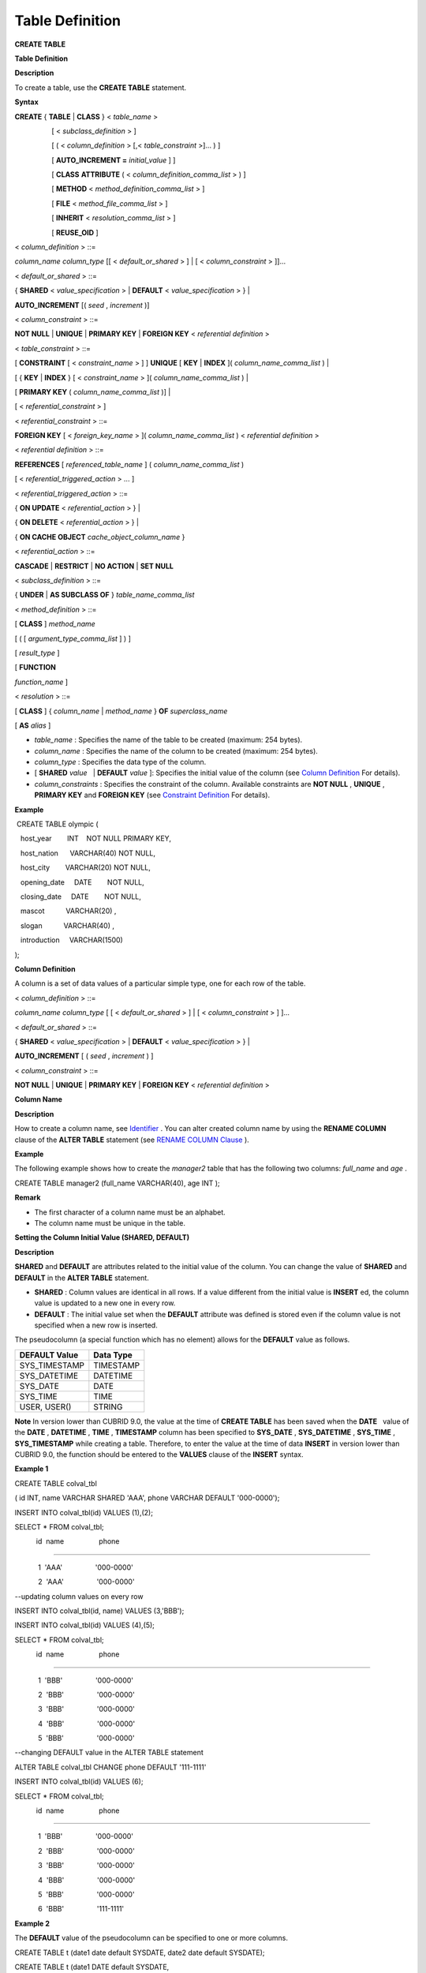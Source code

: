 ****************
Table Definition
****************

**CREATE TABLE**

**Table Definition**

**Description**

To create a table, use the
**CREATE TABLE**
statement.

**Syntax**

**CREATE**
{
**TABLE**
|
**CLASS**
} <
*table_name*
>

                   [ <
*subclass_definition*
> ]

                   [ ( <
*column_definition*
> [,<
*table_constraint*
>]... ) ]

                   [
**AUTO_INCREMENT =**
*initial_value*
] ]

                   [
**CLASS**
**ATTRIBUTE**
( <
*column_definition_comma_list*
> ) ]

                   [
**METHOD**
<
*method_definition_comma_list*
> ]

                   [
**FILE**
<
*method_file_comma_list*
> ]

                   [
**INHERIT**
<
*resolution_comma_list*
> ]

                   [
**REUSE_OID**
]

<
*column_definition*
> ::=

*column_name*
*column_type*
[[ <
*default_or_shared*
> ] | [ <
*column_constraint*
> ]]...

 

<
*default_or_shared*
> ::=

{
**SHARED**
<
*value_specification*
> |
**DEFAULT**
<
*value_specification*
> } |

**AUTO_INCREMENT**
[(
*seed*
,
*increment*
)]

 

<
*column_constraint*
> ::=

**NOT NULL**
|
**UNIQUE**
|
**PRIMARY KEY**
|
**FOREIGN KEY**
<
*referential definition*
>

 

<
*table_constraint*
> ::=

[
**CONSTRAINT**
[ <
*constraint_name*
> ] ]
**UNIQUE**
[
**KEY**
|
**INDEX**
](
*column_name_comma_list*
) |

[ {
**KEY**
|
**INDEX**
} [ <
*constraint_name*
> ](
*column_name_comma_list*
) |

[
**PRIMARY KEY**
(
*column_name_comma_list*
)] |

[ <
*referential_constraint*
> ]

 

<
*referential_constraint*
> ::=

**FOREIGN KEY**
[ <
*foreign_key_name*
> ](
*column_name_comma_list*
) <
*referential definition*
>

 

<
*referential definition*
> ::=

**REFERENCES**
[
*referenced_table_name*
] (
*column_name_comma_list*
)

[ <
*referential_triggered_action*
> ... ]

 

<
*referential_triggered_action*
> ::=

{
**ON UPDATE**
<
*referential_action*
> } |

{
**ON DELETE**
<
*referential_action*
> } |

{
**ON CACHE OBJECT**
*cache_object_column_name*
}

 

<
*referential_action*
> ::=

**CASCADE**
|
**RESTRICT**
|
**NO ACTION**
|
**SET NULL**

 

<
*subclass_definition*
> ::=

{
**UNDER**
|
**AS SUBCLASS OF**
}
*table_name_comma_list*

 

<
*method_definition*
> ::=

[
**CLASS**
]
*method_name*

[ ( [
*argument_type_comma_list*
] ) ]

[
*result_type*
]

[
**FUNCTION**
 
*function_name*
]

 

<
*resolution*
> ::=

[
**CLASS**
] {
*column_name*
|
*method_name*
}
**OF**
*superclass_name*

[
**AS**
*alias*
]

*   *table_name*
    : Specifies the name of the table to be created (maximum: 254 bytes).



*   *column_name*
    : Specifies the name of the column to be created (maximum: 254 bytes).



*   *column_type*
    : Specifies the data type of the column.



*   [
    **SHARED**
    *value*
      |
    **DEFAULT**
    *value*
    ]: Specifies the initial value of the column (see
    `Column Definition <#syntax_syntax_table_create_col_h_3802>`_
    For details).



*   *column_constraints*
    : Specifies the constraint of the column. Available constraints are
    **NOT NULL**
    ,
    **UNIQUE**
    ,
    **PRIMARY KEY**
    and
    **FOREIGN KEY**
    (see
    `Constraint Definition <#syntax_syntax_table_create_cond__9394>`_
    For details).



**Example**

 CREATE TABLE olympic (

   host_year        INT    NOT NULL PRIMARY KEY,

   host_nation      VARCHAR(40) NOT NULL,

   host_city        VARCHAR(20) NOT NULL,

   opening_date     DATE        NOT NULL,

   closing_date     DATE        NOT NULL,

   mascot           VARCHAR(20) ,

   slogan           VARCHAR(40) ,

   introduction     VARCHAR(1500)

);

**Column Definition**

A column is a set of data values of a particular simple type, one for each row of the table.

<
*column_definition*
> ::=

*column_name*
*column_type*
[ [ <
*default_or_shared*
> ] | [ <
*column_constraint*
> ] ]...

 

<
*default_or_shared*
> ::=

{
**SHARED**
<
*value_specification*
> |
**DEFAULT**
<
*value_specification*
> } |

**AUTO_INCREMENT**
[ (
*seed*
,
*increment*
) ]

 

<
*column_constraint*
> ::=

**NOT NULL**
|
**UNIQUE**
|
**PRIMARY KEY**
|
**FOREIGN KEY**
<
*referential definition*
>

**Column Name**

**Description**

How to create a column name, see
`Identifier <#syntax_csql_syntaxtype_identifie_2262>`_
. You can alter created column name by using the
**RENAME COLUMN**
clause of the
**ALTER TABLE**
statement (see
`RENAME COLUMN Clause <#syntax_syntax_def_alttable_renam_2189>`_
).

**Example**

The following example shows how to create the
*manager2*
table that has the following two columns:
*full_name*
and
*age*
.

CREATE TABLE manager2 (full_name VARCHAR(40), age INT );

**Remark**

*   The first character of a column name must be an alphabet.



*   The column name must be unique in the table.



**Setting the Column Initial Value (SHARED, DEFAULT)**

**Description**

**SHARED**
and
**DEFAULT**
are attributes related to the initial value of the column. You can change the value of
**SHARED**
and
**DEFAULT**
in the
**ALTER TABLE**
statement.

*   **SHARED**
    : Column values are identical in all rows. If a value different from the initial value is
    **INSERT**
    ed, the column value is updated to a new one in every row.



*   **DEFAULT**
    : The initial value set when the
    **DEFAULT**
    attribute was defined is stored even if the column value is not specified when a new row is inserted.




The pseudocolumn (a special function which has no element) allows for the
**DEFAULT**
value as follows.

+-------------------+---------------+
| **DEFAULT Value** | **Data Type** |
|                   |               |
+-------------------+---------------+
| SYS_TIMESTAMP     | TIMESTAMP     |
|                   |               |
+-------------------+---------------+
| SYS_DATETIME      | DATETIME      |
|                   |               |
+-------------------+---------------+
| SYS_DATE          | DATE          |
|                   |               |
+-------------------+---------------+
| SYS_TIME          | TIME          |
|                   |               |
+-------------------+---------------+
| USER, USER()      | STRING        |
|                   |               |
+-------------------+---------------+

**Note**
In version lower than CUBRID 9.0, the value at the time of
**CREATE TABLE**
has been saved when the
**DATE**
  value of the
**DATE**
,
**DATETIME**
,
**TIME**
,
**TIMESTAMP**
column has been specified to
**SYS_DATE**
,
**SYS_DATETIME**
,
**SYS_TIME**
,
**SYS_TIMESTAMP**
while creating a table. Therefore, to enter the value at the time of data
**INSERT**
in version lower than CUBRID 9.0, the function should be entered to the
**VALUES**
clause of the
**INSERT**
syntax.

**Example 1**

CREATE TABLE colval_tbl

( id INT, name VARCHAR SHARED 'AAA', phone VARCHAR DEFAULT '000-0000');

INSERT INTO colval_tbl(id) VALUES (1),(2);

SELECT * FROM colval_tbl;

 

           id  name                  phone

=========================================================

            1  'AAA'                 '000-0000'

            2  'AAA'                 '000-0000'

 

--updating column values on every row

INSERT INTO colval_tbl(id, name) VALUES (3,'BBB');

INSERT INTO colval_tbl(id) VALUES (4),(5);

SELECT * FROM colval_tbl;

 

           id  name                  phone

=========================================================

            1  'BBB'                 '000-0000'

            2  'BBB'                 '000-0000'

            3  'BBB'                 '000-0000'

            4  'BBB'                 '000-0000'

            5  'BBB'                 '000-0000'

 

--changing DEFAULT value in the ALTER TABLE statement

ALTER TABLE colval_tbl CHANGE phone DEFAULT '111-1111'

INSERT INTO colval_tbl(id) VALUES (6);

SELECT * FROM colval_tbl;

 

           id  name                  phone

=========================================================

            1  'BBB'                 '000-0000'

            2  'BBB'                 '000-0000'

            3  'BBB'                 '000-0000'

            4  'BBB'                 '000-0000'

            5  'BBB'                 '000-0000'

            6  'BBB'                 '111-1111'

**Example 2**

The
**DEFAULT**
value of the pseudocolumn can be specified to one or more columns.

CREATE TABLE t (date1 date default SYSDATE, date2 date default SYSDATE);

CREATE TABLE t (date1 DATE default SYSDATE,

                ts1   TIMESTAMP default CURRENT_TIMESTAMP);

**AUTO INCREMENT**

**Description**

You can define the
**AUTO_INCREMENT**
attribute for the column to automatically give serial numbers to column values. This can be defined only for
**SMALLINT**
,
**INTEGER**
,
**BIGINT**
(
*p*
,0), and 
**NUMERIC**
(
*p*
,0) types.

**DEFAULT**
,
**SHARED**
, and
**AUTO_INCREMENT**
cannot be defined for the same column. Make sure the value entered directly by the user and the value entered by the auto increment attribute do not conflict with each other.

You can change the initial value of
**AUTO_INCREMENT**
by using the
**ALTER TABLE**
statement. For details, see
`AUTO_INCREMENT Clause <#syntax_syntax_def_alttable_autoi_781>`_
of
**ALTER TABLE**
.

**Syntax**

**CREATE TABLE**
*table_name*
(id int
**AUTO_INCREMENT**
[(
*seed*
,
*increment*
)]) |

**CREATE TABLE**
*table_name*
(id int
**AUTO_INCREMENT**
)
**AUTO_INCREMENT**
 =
*seed*
;

*   *seed*
    : The initial value from which the number starts. All integers (positive, negative, and zero) are allowed. The default value is
    **1**
    .



*   *increment*
    : The increment value of each row. Only positive integers are allowed. The default value is
    **1**
    .



When you use the
**CREATE TABLE**
*table_name*
(id int
**AUTO_INCREMENT**
)
**AUTO_INCREMENT**
=
*seed*
; statement, the constraints are as follows:

*   You should define only one column with the
    **AUTO_INCREMENT**
    attribute.



*   Don't use (
    *seed*
    ,
    *increment*
    ) and
    AUTO_INCREMENT
    =
    *seed*
    together.



**Example**

CREATE TABLE auto_tbl(id INT AUTO_INCREMENT, name VARCHAR);

INSERT INTO auto_tbl VALUES(NULL, 'AAA'),(NULL, 'BBB'),(NULL, 'CCC');

INSERT INTO auto_tbl(name) VALUES ('DDD'),('EEE');

SELECT * FROM auto_tbl;

 

           id  name

===================================

            1  'AAA'

            2  'BBB'

            3  'CCC'

            4  'DDD'

            5  'EEE'

 

CREATE TABLE tbl (id int AUTO_INCREMENT, val string) AUTO_INCREMENT = 3;

INSERT INTO tbl VALUES (NULL,'cubrid');

 

SELECT * FROM tbl;

           id  val

===================================

            3  'cubrid'

 

CREATE TABLE t (id int AUTO_INCREMENT, id2 int AUTO_INCREMENT) AUTO_INCREMENT = 5;

ERROR: To avoid ambiguity, the AUTO_INCREMENT table option requires the table to  have exactly one AUTO_INCREMENT column and no seed/increment specification.

 

CREATE TABLE t (i int AUTO_INCREMENT(100, 2)) AUTO_INCREMENT = 3;

ERROR: To avoid ambiguity, the AUTO_INCREMENT table option requires the table to  have exactly one AUTO_INCREMENT column and no seed/increment specification.

**Remark**

*   Even if a column has auto increment, the
    **UNIQUE**
    constraint is not satisfied.



*   If
    **NULL**
    is specified in the column where auto increment is defined, the value of auto increment is stored.



*   **SHARED**
    or
    **DEFAULT**
    attribute cannot be specified in the column in which AUTO_INCREMENT is defined.



*   The initial value and the final value obtained by auto increment cannot exceed the minimum and maximum values allowed in the given type.



*   Because auto increment has no cycle, an error occurs when the maximum value of the type exceeds, and no rollback is executed. Therefore, you must delete and recreate the column in such cases.



For example, if a table is created as below, the maximum value of A is 32767. Because an error occurs if the value exceeds 32767, you must make sure that the maximum value of the column A does not exceed the maximum value of the type when creating the initial table.

create table tb1(A smallint auto_increment, B char(5));

**Constraint Definition**

**Description**

You can define
**NOT NULL**
,
**UNIQUE**
,
**PRIMARY KEY**
,
**FOREIGN KEY**
as the constraints. You can also create an index by using
**INDEX**
or
**KEY**
.

<
*column_constraint*
> ::=

**NOT NULL**
|
**UNIQUE**
|
**PRIMARY KEY**
|
**FOREIGN KEY**
<
*referential definition*
>

 

<
*table_constraint*
> ::=

[
**CONSTRAINT**
[ <
*constraint_name*
> ] ]
**UNIQUE**
[
**KEY**
|
**INDEX**
](
*column_name_comma_list*
) |

[ {
**KEY**
|
**INDEX**
} <
*constraint_name*
> (
*column_name_comma_list*
) |

[
**PRIMARY KEY**
(
*column_name_comma_list*
)] |

[ <
*referential_constraint*
> ]

 

<
*referential_constraint*
> ::=

**FOREIGN KEY**
(
*column_name_comma_list*
) <
*referential definition*
>

 

<
*referential definition*
> ::=

**REFERENCES**
[
*referenced_table_name*
] (
*column_name_comma_list*
)

[ <
*referential_triggered_action*
> ... ]

 

<
*referential_triggered_action*
> ::=

{
**ON UPDATE**
<
*referential_action*
> } |

{
**ON DELETE**
<
*referential_action*
> } |

{
**ON CACHE OBJECT**
*cache_object_column_name*
}

 

<
*referential_action*
> ::=

**CASCADE**
|
**RESTRICT**
|
**NO ACTION**
  |
**SET NULL**

**NOT NULL Constraint**

**Description**

A column for which the
**NOT NULL**
constraint has been defined must have a certain value that is not
**NULL**
. The
**NOT NULL**
constraint can be defined for all columns. An error occurs if you try to insert a
**NULL**
value into a column with the
**NOT NULL**
constraint by using the
**INSERT**
or
**UPDATE**
statement.

**Example**

CREATE TABLE const_tbl1(id INT NOT NULL, INDEX i_index(id ASC), phone VARCHAR);

 

CREATE TABLE const_tbl2(id INT NOT NULL PRIMARY KEY, phone VARCHAR);

INSERT INTO const_tbl2 (NULL,'000-0000');

 

In line 2, column 25,

 

ERROR: syntax error, unexpected Null

**UNIQUE Constraint**

**Description**

The
**UNIQUE**
constraint enforces a column to have a unique value. An error occurs if a new record that has the same value as the existing one is added by this constraint.

You can place a
**UNIQUE**
constraint on either a column or a set of columns. If the
**UNIQUE**
constraint is defined for multiple columns, the uniqueness is ensured not for each column, but the combination of multiple columns.

**Example**

If a
**UNIQUE**
constraint is defined on a set of columns, this ensures the uniqueness of the values in all the columns. As shown below, the second INSERT statement succeeds because the value of column
*a*
is the same, but the value of column
*b*
is unique. The third INSERT statement causes an error because the values of column
*a*
and
*b*
are the same as those in the first INSERT statement.

--UNIQUE constraint is defined on a single column only

CREATE TABLE const_tbl5(id INT UNIQUE, phone VARCHAR);

INSERT INTO const_tbl5(id) VALUES (NULL), (NULL);

INSERT INTO const_tbl5 VALUES (1, '000-0000');

SELECT * FROM const_tbl5;

 

           id  phone

===================================

         NULL  NULL

         NULL  NULL

            1  '000-0000'

 

INSERT INTO const_tbl5 VALUES (1, '111-1111');

 

ERROR: Operation would have caused one or more unique constraint violations.

 

 

--UNIQUE constraint is defined on several columns

CREATE TABLE const_tbl6(id INT, phone VARCHAR, CONSTRAINT UNIQUE(id,phone));

INSERT INTO const_tbl6 VALUES (1,NULL), (2,NULL), (1,'000-0000'), (1,'111-1111');

SELECT * FROM const_tbl6;

 

           id  phone

===================================

            1  NULL

            2  NULL

            1  '000-0000'

            1  '111-1111'

**PRIMARY KEY Constraint**

**Description**

A key in a table is a set of column(s) that uniquely identifies each row. A candidate key is a set of columns that uniquely identifies each row of the table. You can define one of such candidate keys a primary key. That is, the column defined as a primary key is uniquely identified in each row.

By default, the index created by defining the primary key is created in ascending order, and you can define the order by specifying
**ASC**
or
**DESC**
keyword next to the column.

**Syntax**

**CREATE TABLE**
*pk_tbl*
(
*a*
**INT**
,
*b*
**INT**
,
**PRIMARY KEY**
(
*a*
,
*b*
**DESC**
));

**Example**

CREATE TABLE const_tbl7(

id INT NOT NULL,

phone VARCHAR,

CONSTRAINT pk_id PRIMARY KEY(id));

 

--CONSTRAINT keyword

CREATE TABLE const_tbl8(

id INT NOT NULL PRIMARY KEY,

phone VARCHAR);

 

--primary key is defined on multiple columns

CREATE TABLE const_tbl8 (

host_year    INT NOT NULL,

event_code   INT NOT NULL,

athlete_code INT NOT NULL,

medal        CHAR(1)  NOT NULL,

score        VARCHAR(20),

unit         VARCHAR(5),

PRIMARY KEY(host_year, event_code, athlete_code, medal)

);

**FOREIGN KEY Constraint**

**Description**

A foreign key is a column or a set of columns that references the primary key in other tables in order to maintain reference relationship. The foreign key and the referenced primary key must have the same data type. Consistency between two tables is maintained by the foreign key referencing the primary key, which is called referential integrity.

**Syntax**

[
**CONSTRAINT**
<
*constraint_name*
> ]

**FOREIGN KEY**
[ <
*foreign_key_name*
> ] (
*column_name_comma_list*
)

**REFERENCES**
[
*referenced_table_name*
] (
*column_name_comma_list*
)

[ <
*referential_triggered_action*
> ]

 

<
*referential_triggered_action*
> :

**ON UPDATE**
<
*referential_action*
>

[
**ON DELETE**
<
*referential_action*
> [
**ON CACHE OBJECT**
*cache_object_column_name*
]]

 

<
*referential_action*
> :

**CASCADE**
|
**RESTRICT**
|
**NO ACTION**
|
**SET NULL**

*   *constraint_name*
    : Specifies the name of the table to be created.



*   *foreign_key_name*
    : Specifies a name of the
    **FOREIGN KEY**
    constraint. You can skip the name specification. However, if you specify this value,
    *constraint_name*
    will be ignored, and the specified value will be used.



*   *column_name*
    : Specifies the name of the column to be defined as a foreign key after the
    **FOREIGN KEY**
    keyword. The column number of foreign keys defined and primary keys must be same.



*   *referenced_table_name*
    : Specifies the name of the table to be referenced.



*   *column_name*
    : Specifies the name of the referred primary key column after the
    **FOREIGN KEY**
    keyword.



*   *referential_triggered_action*
    : Specifies the trigger action that responds to a certain operation in order to maintain referential integrity.
    **ON UPDATE**
    ,
    **ON DELETE**
    or
    **ON CACHE OBJECT**
    can be specified. Each action can be defined multiple times, and the definition order is not significant.



*   **ON UPDATE**
    : Defines the action to be performed when attempting to update the primary key referenced by the foreign key. You can use either
    **NO ACTION**
    ,
    **RESTRICT**
    , or
    **SET NULL**
    option. The default is
    **RESTRICT**
    .



*   **ON DELETE**
    : Defines the action to be performed when attempting to delete the primary key referenced by the foreign key. You can use
    **NO ACTION**
    ,
    **RESTRICT**
    ,
    **CASCADE**
    , or
    **SET NULL**
    option. The default is
    **RESTRICT**
    .



*   **ON CACHE OBJECT**
    : You can search an object using a direct object reference in object-oriented model.
    **ON CACHE OBJECT**
    option supports this feature in association with referential integrity (foreign key).
    **ON CACHE OBJECT**
    option adds an OID reference to a foreign key configuration. The OID is used as a CACHE point for the foreign key to the primary key table. Such OID is managed by the system internally; it cannot be changed by users. To define the
    **ON CACHE OBJECT**
    option, you must have defined a column whose type is the table with a primary key and specified the column in the
    *cache_object_column_name*
    .
    The attribute defined with
    **ON CACHE OBJECT**
    can use the OID the same way as the one of the existing object type.



*   *referential_ action*
    : You can define an option that determines whether to maintain the value of the foreign key when the primary key value is deleted or updated.



*   **CASCADE**
    : If the primary key is deleted, the foreign key is deleted as well. This option is supported only for the
    **ON DELETE**
    operation.



*   **RESTRICT**
    : Prevents the value of the primary key from being deleted or updated, and rolls back any transaction that has been attempted.



*   **SET NULL**
    : When a specific record is being deleted or updated, the column value of the foreign key is updated to
    **NULL**
    .



*   **NO ACTION**
    : Its behavior is the same as that of the
    **RESTRICT**
    option.



**Example**

--creaing two tables where one is referencing the other

CREATE TABLE a_tbl(

id INT NOT NULL DEFAULT 0 PRIMARY KEY,

phone VARCHAR(10));

 

CREATE TABLE b_tbl(

ID INT NOT NULL,

name VARCHAR(10) NOT NULL,

CONSTRAINT pk_id PRIMARY KEY(id),

CONSTRAINT fk_id FOREIGN KEY(id) REFERENCES a_tbl(id)

ON DELETE CASCADE ON UPDATE RESTRICT);

 

INSERT INTO a_tbl VALUES(1,'111-1111'), (2,'222-2222'), (3, '333-3333');

INSERT INTO b_tbl VALUES(1,'George'),(2,'Laura'),(3,'Max');

SELECT a.id, b.id, a.phone, b.name FROM a_tbl a, b_tbl b WHERE a.id=b.id;

 

           id           id                   phone                 name

==============================================================================

            1            1                   '111-1111'            'George'

            2            2                   '222-2222'            'Laura'

            3            3                   '333-3333'            'Max'

 

--when deleting primay key value, it cascades foreign key value  

DELETE FROM a_tbl WHERE id=3;

 

1 rows affected.

 

SELECT a.id, b.id, a.phone, b.name FROM a_tbl a, b_tbl b WHERE a.id=b.id;

 

           id           id                   phone                 name

==============================================================================

            1            1                   '111-1111'            'George'

            2            2                   '222-2222'            'Laura'

 

--when attempting to update primay key value, it restricts the operation

UPDATE  a_tbl SET id = 10 WHERE phone = '111-1111';

 

In the command from line 1,

 

ERROR: Update/Delete operations are restricted by the foreign key 'fk_id'.

 

0 command(s) successfully processed.

**Remark**

*   In a referential constraint, the name of the primary key table to be referenced and the corresponding column names are defined. If the list of column names are is not specified, the primary key of the primary key table is specified in the defined order.



*   The number of primary keys in a referential constraint must be identical to that of foreign keys. The same column name cannot be used multiple times for the primary key in the referential constraint.



*   The actions cascaded by reference constraints do not activate the trigger action.



*   It is not recommended to use
    *referential_triggered_action*
    in the CUBRID HA environment. In the CUBRID HA environment, the trigger action is not supported. Therefore, if you use
    *referential_triggered_action*
    , the data between the master database and the slave database can be inconsistent. For details, see
    `CUBRID HA <#admin_admin_ha_intro_htm>`_
    .



**KEY or INDEX**

**Description**

**KEY**
and
**INDEX**
are used interchangeably. They create an index that uses the corresponding column as a key.

**Note**
In versions lower than CUBRID 9.0, index name can be omitted; however, in version of CUBRID 9.0 or higher, it is no longer supported.

**Example**

CREATE TABLE const_tbl4(id INT, phone VARCHAR, KEY i_key(id DESC, phone ASC));

**Column Option**

**Description**

You can specify options such as
**ASC**
or
**DESC**
after the column name when defining
**UNIQUE**
 or
**INDEX**
for a specific column. This keyword is specified to store the index value in ascending or descending order.

**Syntax**

*column_name*
[
**ASC**
|
**DESC**
]

**Example**

CREATE TABLE const_tbl(

id VARCHAR,

name VARCHAR,

CONSTRAINT UNIQUE INDEX(id DESC, name ASC)

);

 

INSERT INTO const_tbl VALUES('1000', 'john'), ('1000','johnny'), ('1000', 'jone');

INSERT INTO const_tbl VALUES('1001', 'johnny'), ('1001','john'), ('1001', 'jone');

 

SELECT * FROM const_tbl WHERE id > '100';

===================================================

          id    name    

          1001     john     

          1001     johnny     

          1001     jone     

          1000     john     

          1000     johnny     

          1000     jone

**Table Option (REUSE_OID)**

**Description**

You can specify the
**REUSE_OID**
option when creating a table, so that OIDs that have been deleted due to the deletion of records (
**DELETE**
) can be reused when a new record is inserted (
**INSERT**
). Such a table is called an OID reusable or a non-referable table.

OID (Object Identifier) is an object identifier represented by physical location information such as the volume number, page number and slot number. By using such OIDs, CUBRID manages the reference relationships of objects and searches, stores or deletes them. When an OID is used, accessibility is improved because the object in the heap file can be directly accessed without referring to the table. However, the problem of decreased reusability of the storage occurs when there are many
**DELETE/ INSERT**
operations because the object's OID is kept to maintain the reference relationship with the object even if it is deleted.

If you specify the
**REUSE_OID**
option when creating a table, the OID is also deleted when data in the table is deleted, so that another
**INSERT**
ed data can use it. OID reusable tables cannot be referred to by other tables, and OID values of the objects in the OID reusable tables cannot be viewed.

**Example**

--creating table with REUSE_OID option specified

CREATE TABLE reuse_tbl (a INT PRIMARY KEY) REUSE_OID;

INSERT INTO reuse_tbl VALUES (1);

INSERT INTO reuse_tbl VALUES (2);

INSERT INTO reuse_tbl VALUES (3);

 

--an error occurs when column type is a OID reusable table itself

CREATE TABLE tbl_1 ( a reuse_tbl);

 

ERROR: The class 'reuse_tbl' is marked as REUSE_OID and is non-referable. Non-referable classes can't be the domain of an attribute and their instances' OIDs cannot be returned.

 

--an error occurs when a table references a OID reusable table

CREATE TABLE tbl_2

(b int, FOREIGN KEY(b) REFERENCES reuse_tbl(a) ON CACHE OBJECT oid_value);

INSERT INTO tbl_2(b) VALUES(1);

SELECT oid_value.a FROM tbl_2;

 

ERROR: The class 'reuse_tbl' is marked as REUSE_OID and is non-referable. Non-referable classes can't be the domain of an attribute and their instances' OIDs cannot be returned.

**Remark**

*   OID reusable tables cannot be referred to by other tables.



*   Updatable views cannot be created for OID reusable tables.



*   OID reusable tables cannot be specified as table column type.



*   OID values of the objects in the OID reusable tables cannot be read.



*   Instance methods cannot be called from OID reusable tables. Also, instance methods cannot be called if a sub class inherited from the class where the method is defined is defined as an OID reusable table.



*   OID reusable tables are supported only by CUBRID 2008 R2.2 or above, and backward compatibility is not ensured. That is, the database in which the OID reusable table is located cannot be accessed from a lower version database.



*   OID reusable tables can be managed as partitioned tables and can be replicated.



**CREATE TABLE LIKE**

**Description**

You can create a table that has the same schema as an existing table by using the
**CREATE TABLE...LIKE**
statement. Column attribute, table constraint, and index are replicated from the existing table. An index name created from the existing table changes according to a new table name, but an index name defined by a user is replicated as it is. Therefore, you should be careful at a query statement that is supposed to use a specific index created by using the
**USING INDEX**
.

You cannot create the column definition because the
**CREATE TABLE ... LIKE**
statement replicates the schema only.

**Syntax**

**CREATE**
{
**TABLE**
|
**CLASS**
} <
*new_table_name*
>
**LIKE**
<
*old_table_name*
>

*   *new_table_name*
    : A table name to be created



*   *old_table_name*
    : The name of the original table that already exists in the database. The following tables cannot be specified as original tables in the
    **CREATE TABLE … LIKE**
    statement.



*   Partition table



*   Table that contains an
    **AUTO_INCREMENT**
    column



*   Table that uses inheritance or methods



**Example**

CREATE TABLE a_tbl(

id INT NOT NULL DEFAULT 0 PRIMARY KEY,

phone VARCHAR(10));

INSERT INTO a_tbl VALUES(1,'111-1111'), (2,'222-2222'), (3, '333-3333');

 

--creating an empty table with the same schema as a_tbl

CREATE TABLE new_tbl LIKE a_tbl;

SELECT * FROM new_tbl;

 

There are no results.

 

;schema a_tbl

 

=== <Help: Schema of a Class> ===

 

 

 <Class Name>

 

     a_tbl

 

 <Attributes>

 

     id                   INTEGER DEFAULT 0 NOT NULL

     phone                CHARACTER VARYING(10)

 

 <Constraints>

 

     PRIMARY KEY pk_a_tbl_id ON a_tbl (id)

 

Current transaction has been committed.

 

;schema new_tbl

 

=== <Help: Schema of a Class> ===

 

 

 <Class Name>

 

     new_tbl

 

 <Attributes>

 

     id                   INTEGER DEFAULT 0 NOT NULL

     phone                CHARACTER VARYING(10)

 

 <Constraints>

 

     PRIMARY KEY pk_new_tbl_id ON new_tbl (id)

 

 

Current transaction has been committed.

**CREATE TABLE AS SELECT**

**Description**

You can create a new table that contains the result records of the
**SELECT**
statement by using the
**CREATE TABLE...AS SELECT**
statement. You can define column and table constraints for the new table. The following rules are applied to reflect the result records of the
**SELECT**
statement.

*   If
    *col_1*
    is defined in the new table and the same column
    *col_1*
    is specified in
    *select_statement*
    , the result record of the
    **SELECT**
    statement is stored as
    *col_1*
    value in the new table. Type casting is attempted if the column names are identical but the columns types are different.



*   If
    *col_1*
    and
    *col_2*
    are defined in the new table,
    *col_1*
    , col_2 and
    *col_3*
    are specified in the column list of the
    *select_statement*
    and there is a containment relationship between all of them,
    *col_1*
    ,
    *col_2*
    and
    *col_3*
    are created in the new table and the result data of the
    **SELECT**
    statement is stored as values for all columns. Type casting is attempted if the column names are identical but the columns types are different.



*   If columns
    *col_1*
    and
    *col_2*
    are defined in the new table and
    *col_1*
    and
    *col_3*
    are defined in the column list of
    *select_statement*
    without any containment relationship between them,
    *col_1*
    ,
    *col_2*
    and
    *col_3*
    are created in the new table, the result data of the
    **SELECT**
    statement is stored only for
    *col_1*
    and
    *col_3*
    which are specified in
    *select_statement*
    , and
    **NULL**
    is stored as the value of
    *col_2*
    .



*   Column aliases can be included in the column list of
    *select_statement*
    . In this case, new column alias is used as a new table column name. It is recommended to use an alias because invalid column name is created, if an alias does not exist when a function calling or an expression is used.



*   The
    **REPLACE**
    option is valid only when the
    **UNIQUE**
    constraint is defined in a new table column (
    *col_1*
    ). When duplicate values exist in the result record of
    *select_statement*
    , a
    **UNIQUE**
    value is stored for
    *col_1*
    if the
    **REPLACE**
    option has been defined, or an error message is displayed if the
    **REPLACE**
    option is omitted due to the violation of the
    **UNIQUE**
    constraint.



**Syntax**

**CREATE**
{
**TABLE**
|
**CLASS**
} <
*table_name*
>

                   [( <
*column_definition*
> [,<
*table_constraint*
>]... )]

                   [
**REPLACE**
]
**AS**
<
*select_statement*
>

*   *table_name*
    : A name of the table to be created.



*   *column_definition*
    : Defines a column. If it is omitted, the column schema of
    **SELECT**
    statement is replicated; however, the constraint or the
    **AUTO_INCREMENT**
    attribute is not replicated.



*   *table_constraint*
    : Defines table constraint.



*   *select_statement*
    : A
    **SELECT**
    statement targeting a source table that already exists in the database.



**Example**

CREATE TABLE a_tbl(

id INT NOT NULL DEFAULT 0 PRIMARY KEY,

phone VARCHAR(10));

INSERT INTO a_tbl VALUES(1,'111-1111'), (2,'222-2222'), (3, '333-3333');

 

--creating a table without column definition

CREATE TABLE new_tbl1 AS SELECT * FROM a_tbl;

SELECT * FROM new_tbl1;

 

           id  phone

===================================

            1  '111-1111'

            2  '222-2222'

            3  '333-3333'

 

--all of column values are replicated from a_tbl

CREATE TABLE new_tbl2

(id INT NOT NULL AUTO_INCREMENT PRIMARY KEY, phone VARCHAR) AS SELECT * FROM a_tbl;

SELECT * FROM new_tbl2;

 

           id  phone

===================================

            1  '111-1111'

            2  '222-2222'

            3  '333-3333'

 

--some of column values are replicated from a_tbl and the rest is NULL

CREATE TABLE new_tbl3

(id INT, name VARCHAR) AS SELECT id, phone FROM a_tbl;

SELECT * FROM new_tbl3

 

  name                           id  phone

=========================================================

  NULL                            1  '111-1111'

  NULL                            2  '222-2222'

  NULL                            3  '333-3333'

 

--column alias in the select statement should be used in the column definition

CREATE TABLE new_tbl4

(id1 int, id2 int)AS SELECT t1.id id1, t2.id id2 FROM new_tbl1 t1, new_tbl2 t2;

SELECT * FROM new_tbl4;

 

          id1          id2

==========================

            1            1

            1            2

            1            3

            2            1

            2            2

            2            3

            3            1

            3            2

            3            3

 

--REPLACE is used on the UNIQUE column

CREATE TABLE new_tbl5(id1 int UNIQUE) REPLACE AS SELECT * FROM new_tbl4;

SELECT * FROM new_tbl5;

 

          id1          id2

==========================

            1            3

            2            3

            3            3

**ALTER TABLE**

**Overview**

**Description**

You can modify the structure of a table by using the
**ALTER**
statement. You can perform operations on the target table such as adding/deleting columns, creating/deleting indexes, and type casting existing columns as well as changing table names, column names and constraints.
**TABLE**
and
**CLASS**
are used interchangeably
**VIEW**
and
**VCLASS**
, and
**COLUMN**
and
**ATTRIBUTE**
as well.

You can also change the initial value of
**AUTO_INCREMENT**
.

**Syntax**

**ALTER**
[ <
*class_type*
> ] <
*table_name*
> <
*alter_clause*
> ;

 

<
*class_type*
> ::=
**TABLE**
|
**CLASS**
|
**VCLASS**
|
**VIEW**

 

<
*alter_clause*
> ::=
**ADD**
<
*alter_add*
> [
**INHERIT**
<
*resolution_comma_list*
> ] | 

                   
**ADD**
{
**KEY**
|
**INDEX**
} <
*index_name*
> (<
*index_col_name*
>) |

                   
**ALTER**
[
**COLUMN**
]
*column_name*
**SET**
**DEFAULT**
<
*value_specifiation*
> |

                   
**DROP**
<
*alter_drop*
> [
**INHERIT**
<
*resolution_comma_list*
> ] |

                   
**DROP**
{
**KEY**
|
**INDEX**
} 
*index_name*
|

                   
**DROP**
**FOREIGN**
**KEY**
 
*constraint_name*
|

                   
**DROP**
**PRIMARY**
**KEY**
 |                   

                   
**RENAME**
<
*alter_rename*
> [
**INHERIT**
<
*resolution_comma_list*
> ] |

                   
**CHANGE**
<
*alter_change*
> |

                   
**INHERIT**
<
*resolution_comma_list*
>

                   
**AUTO_INCREMENT =**
<
*initial_value*
>

 

<
*alter_add*
> ::= [
**ATTRIBUTE**
|
**COLUMN**
] [(]<
*class_element_comma_list*
>[)] [
**FIRST**
|
**AFTER**
*old_column_name*
 ] |

                
**CLASS ATTRIBUTE**
<
*column_definition_comma_list*
> |

                
**CONSTRAINT**
<
*constraint_name*
> <
*column_constraint*
> (
*column_name*
)|

                
**FILE**
<
*file_name_comma_list*
> |

                
**METHOD**
<
*method_definition_comma_list*
> |

                
**QUERY**
<
*select_statement*
> |

                
**SUPERCLASS**
<
*class_name_comma_list*
>

 

<
*alter_change*
> ::=
**FILE**
<
*file_path_name*
>
**AS**
<
*file_path_name*
> |

                   
**METHOD**
<
*method_definition_comma_list*
> |

                   
**QUERY**
[ <
*unsigned_integer_literal*
> ] <
*select_statement*
> |

                   <
*column_name*
>
**DEFAULT**
<
*value_specifiation*
>

 

<
*alter_drop*
> ::= [
**ATTRIBUTE**
|
**COLUMN**
|
**METHOD**
]

                 <
*column_name_comma_list*
> |

                 
**FILE**
<
*file_name_comma_list*
> |

                 
**QUERY**
[ <
*unsigned_integer_literal*
> ] |

                 
**SUPERCLASS**
<
*class_name_comma_list*
> |

                 
**CONSTRAINT**
<
*constraint_name*
>

 

<
*alter_rename*
> ::= [
**ATTRIBUTE**
|
**COLUMN**
|
**METHOD**
]

                   <
*old_column_name*
>
**AS**
<
*new_column_name*
> |

                   
**FUNCTION OF**
<
*column_name*
>
**AS**
<
*function_name*
>

                   
**FILE**
<
*file_path_name*
>
**AS**
<
*file_path_name*
>

 

<
*resolution*
> ::= {
*column_name*
|
*method_name*
}
**OF**
<
*superclass_name*
>

                 [
**AS**
*alias*
]

 

<
*class_element*
> ::= <
*column_definition*
> | <
*table_constraint*
>

 

<
*column_constraint*
> ::=
**UNIQUE**
[
**KEY**
] |
**PRIMARY KEY**
|
**FOREIGN KEY**

 

<
*index_col_name*
> ::=

*column_name*
[(
*length*
)] [
**ASC**
|
**DESC**
]

**Remark**

The table name can be changed only by the table owner,
**DBA**
and
**DBA**
members. The other users must be granted to change the name by the owner or
**DBA**
(see
`Granting Authorization <#syntax_syntax_access_authority_h_4540>`_
For details on authorization).

**ADD COLUMN Clause**

**Description**

You can add a new column by using the
**ADD COLUMN**
clause. You can specify the location of the column to be added by using the
**FIRST**
or
**AFTER**
keyword.

If the newly added column has the
**NOT NULL**
constraint but no
**DEFAULT**
constraint, it will have the hard default when the database server configuration parameter,
**add_column_update_hard_default**
is set to yes. However, when the parameter is set to no, the column will have
**NULL**
even with the
**NOT NULL**
constraint.

If the newly added column has the
**PRIMARY KEY**
or
**UNIQUE**
constraints, an error will be returned when the database server configuration parameter
**add_column_update_hard_default**
is set to yes. When the parameter is set to no, all data will have
**NULL**
. The default value of
**add_column_update_hard_default**
is
**no**
.

For
**add_column_update_hard_default**
and the hard default, see
`CHANGE Clause <#syntax_syntax_def_alttable_chang_3554>`_
.

**Syntax**

**ALTER**
[
**TABLE**
|
**CLASS**
|
**VCLASS**
|
**VIEW**
]
*table_name*

**ADD**
[
**COLUMN**
|
**ATTRIBUTE**
] [(]<
*column_definition*
>[)] [
**FIRST**
|
**AFTER**
*old_column_name*
 ]

 

*column_definition*
::=

*column_name*
*column_type*

    { [
**NOT NULL**
|
**NULL**
] |

      [ {
**SHARED**
<
*value_specification*
> |
**DEFAULT**
<
*value_specification*
> }

          |
**AUTO_INCREMENT**
[(
*seed*
,
*increment*
)] ] |

      [
**UNIQUE**
[
**KEY**
] |

          [
**PRIMARY**
**KEY**
|
**FOREIGN KEY REFERENCES**

**          **
    [
*referenced_table_name*
](
*column_name_comma_list*
)

              [ <
*referential_triggered_action*
> ... ]

          ]

      ] } ...

 

<
*referential_triggered_action*
> ::=

{
**ON UPDATE**
<
*referential_action*
> } |

{
**ON DELETE**
<
*referential_action*
> } |

{
**ON CACHE OBJECT**
*cache_object_column_name*
}

 

<
*referential_action*
> ::=

**CASCADE**
|
**RESTRICT**
|
**NO ACTION**
 |
**SET NULL**

*   *table_name*
    : Specifies the name of a table that has a column to be added.



*   *column_definition*
    : Specifies the name, data type, and constraints of a column to be added.



*   **AFTER**
    *oid_column_name*
    : Specifies the name of an existing column before the column to be added.



**Example**

CREATE TABLE a_tbl;

ALTER TABLE a_tbl ADD COLUMN age INT DEFAULT 0 NOT NULL;

INSERT INTO a_tbl(age) VALUES(20),(30),(40);

ALTER TABLE a_tbl ADD COLUMN name VARCHAR FIRST;

ALTER TABLE a_tbl ADD COLUMN id INT NOT NULL AUTO_INCREMENT UNIQUE;

ALTER TABLE a_tbl ADD COLUMN phone VARCHAR(13) DEFAULT '000-0000-0000' AFTER name;

 

SELECT * FROM a_tbl;

 

  name                  phone                         age           id

======================================================================

  NULL                  '000-0000-0000'                20         NULL

  NULL                  '000-0000-0000'                30         NULL

  NULL                  '000-0000-0000'                40         NULL

 

--adding multiple columns

ALTER TABLE a_tbl ADD COLUMN (age1 int, age2 int, age3 int);

**ADD CONSTRAINT Clause**

**Description**

You can add a new constraint by using the
**ADD CONSTRAINT**
clause.

By default, the index created when you add
**PRIMARY KEY**
constraints is created in ascending order, and you can define the key sorting order by specifying the
**ASC**
or
**DESC**
keyword next to the column name.

**Syntax**

**ALTER**
[
**TABLE**
|
**CLASS**
|
**VCLASS**
|
**VIEW**
]
*table_name*

**ADD CONSTRAINT**
<
*constraint_name*
>
*column_constraint*
(
*column_name_comma_list*
)

 

*column_constraint*
::=

**UNIQUE**
[
**KEY**
] |

**PRIMARY**
**KEY**
|

**FOREIGN KEY**
[ <
*foreign_key_name*
> ]
**REFERENCES**
[
*referenced_table_name*
](
*column_name_comma_list*
)

                       [ <
*referential_triggered_action*
> ... ]

 

<
*referential_triggered_action*
> ::=

{
**ON UPDATE**
<
*referential_action*
> } |

{
**ON DELETE**
<
*referential_action*
> } |

{
**ON CACHE OBJECT**
*cache_object_column_name*
}

 

<
*referential_action*
> ::=

**CASCADE**
|
**RESTRICT**
|
**NO ACTION**
 |
**SET NULL**

*   *table_name*
    : Specifies the name of a table that has a constraint to be added.



*   *constraint_name*
    : Specifies the name of a constraint to be added, or it can be omitted. If omitted, a name is automatically assigned.



*   *foreign_key_name*
    : Specifies a name of the
    **FOREIGN KEY**
    constraint. You can skip the name specification. However, if you specify this value,
    *constraint_name*
    will be ignored, and the specified value will be used.



*   *column_constraint*
    : Defines a constraint for the specified column. For details, see
    `Constraint Definition <#syntax_syntax_table_create_cond__9394>`_
    .



**Example**

ALTER TABLE a_tbl ADD CONSTRAINT PRIMARY KEY(id); 

ALTER TABLE a_tbl ADD CONSTRAINT PRIMARY KEY(id, no DESC);

ALTER TABLE a_tbl ADD CONSTRAINT UNIQUE u_key1(id);

**ADD INDEX Clause**

**Description**

You can define the index attributes for a specific column by using the
**ADD INDEX**
clause.  

**Syntax**

**ALTER**
[
**TABLE**
|
**CLASS**
]
*table_name*
 
**ADD**
{
**KEY**
|
**INDEX**
}
*index_name*
(<
*index_col_name*
>)

 

<
*index_col_name*
> ::=

*column_name*
[(
*length*
)] [
**ASC**
|
**DESC**
]

*   *table_name*
    : Specifies the name of a table to be modified.



*   *index_name*
    : Specifies the name of an index. If omitted, a name is automatically assigned.



*   *index_col_name*
    : Specifies the column that has an index to be defined. 
    **ASC**
    or
    **DESC**
    can be specified for a column option;
    *prefix_length*
    of an index key also can be specified for a column option.



**Example**

ALTER TABLE a_tbl ADD INDEX i1(age ASC), ADD INDEX i2(phone DESC);

;schema a_tbl

 

=== <Help: Schema of a Class> ===

 

 <Class Name>

 

     a_tbl

 

<Attributes>

 

     name                 CHARACTER VARYING(1073741823) DEFAULT ''

     phone                CHARACTER VARYING(13) DEFAULT '111-1111'

     age                  INTEGER

     id                   INTEGER AUTO_INCREMENT  NOT NULL

 

 <Constraints>

 

     UNIQUE u_a_tbl_id ON a_tbl (id)

     INDEX i1 ON a_tbl (age)

     INDEX i2 ON a_tbl (phone DESC)

 

Current transaction has been committed.

**ALTER COLUMN ... SET DEFAULT Clause**

**Description**

You can specify a new default value for a column that has no default value or modify the existing default value by using the
**ALTER COLUMN**
…
**SET DEFAULT**
. You can use the
**CHANGE**
clause to change the default value of multiple columns with a single statement. For details, see the
`CHANGE Clause <#syntax_syntax_def_alttable_chang_3554>`_
.

**Syntax**

**ALTER**
[
**TABLE**
|
**CLASS**
]
*table_name*
**ALTER**
[
**COLUMN**
]
*column_name*
**SET**
**DEFAULT**
*value*

*   *table_name*
    : Specifies the name of a table that has a column whose default value is to be modified.



*   *column_name*
    : Specifies the name of a column whose default value is to be modified.



*   *value*
    : Specifies a new default value.



**Example**

;schema a_tbl

 

=== <Help: Schema of a Class> ===

 

 

 <Class Name>

 

     a_tbl

 

 <Attributes>

 

     name                 CHARACTER VARYING(1073741823)

     phone                CHARACTER VARYING(13) DEFAULT '000-0000-0000'

     age                  INTEGER

     id                   INTEGER AUTO_INCREMENT  NOT NULL

 

 <Constraints>

 

     UNIQUE u_a_tbl_id ON a_tbl (id)

 

 

Current transaction has been committed.

 

 

ALTER TABLE a_tbl ALTER COLUMN name SET DEFAULT '';

ALTER TABLE a_tbl ALTER COLUMN phone SET DEFAULT '111-1111';

 

;schema a_tbl

 

=== <Help: Schema of a Class> ===

 

 

 <Class Name>

 

     a_tbl

 

 <Attributes>

 

     name                 CHARACTER VARYING(1073741823) DEFAULT ''

     phone                CHARACTER VARYING(13) DEFAULT '111-1111'

     age                  INTEGER

     id                   INTEGER AUTO_INCREMENT  NOT NULL

 

 <Constraints>

 

     UNIQUE u_a_tbl_id ON a_tbl (id)

**AUTO_INCREMENT Clause**

**Description**

The
**AUTO_INCREMENT**
clause can change the initial value of the increment value that is currently defined. However, there should be only one
**AUTO_INCREMENT**
column defined.

**Syntax**

**ALTER TABLE**
*table_name*
**AUTO_INCREMENT =**
*initial_value*
;

*   *table_name*
    : Table name



*   *initial_value*
    : Initial value to alter



**Example**

CREATE TABLE t (i int AUTO_INCREMENT);

ALTER TABLE t AUTO_INCREMENT = 5;

 

-- when 2 AUTO_INCREMENT constraints are defined on one table, it returns error.

CREATE TABLE t (i int AUTO_INCREMENT, j int AUTO_INCREMENT);

ALTER TABLE t AUTO_INCREMENT = 5;

 

ERROR: To avoid ambiguity, the AUTO_INCREMENT table option requires the table to have exactly one AUTO_INCREMENT column and no seed/increment specification.

**Remark**

You must be careful not to violate constraints (such as a
**PRIMARY KEY**
or
**UNIQUE**
) due to changing the initial value of
**AUTO_INCREMENT**
.

**CHANGE/MODIFY Clauses**

**Description**

The
**CHANGE**
clause changes column name, type, size, and attribute. If the existing column name and a new column name are the same, types, size, and attribute will be changed.

The
**MODIFY**
clause can modify type, size, and attribute of a column but cannot change its name.

If you set the type, size, and attribute to apply to a new column with the
**CHANGE**
clause or the
**MODIFY**
clause, the attribute that is currently defined will not be passed to the attribute of the new column.

When you change data types using the
**CHANGE**
clause or the
**MODIFY**
clause, the data can be modified. For example, if you shorten the length of a column, the character string may be truncated.

**Note 1 **
**ALTER TABLE**
<
*table_name*
>
**CHANGE**
<
*column_name*
>
**DEFAULT**
<
*default_value*
> syntax supported in CUBRID 2008 R3.1 or earlier version is no longer supported.

**Note 2**
When converting a number type to character type, if the length of the string is shorter than that of the number, the string is truncated and saved according to the length of the converted character type.

**Syntax**

**ALTER**
**TABLE**
*tbl_name*
 
*table_options*
;

 

*table_options*
:

     
*table_option*
[,
*table_option*
]

 

*table_option*
:

    
**CHANGE**
[
**COLUMN**
|
**CLASS ATTRIBUTE**
]
*old_col_name new_col_name column_definition*

             [
**FIRST**
|
**AFTER**
*col_name*
]

  |
**MODIFY**
[
**COLUMN**
|
**CLASS ATTRIBUTE**
]
*col_name column_definition*

             [
**FIRST**
|
**AFTER**
*col_name*
]

*   *tbl_name*
    : Specifies the name of the table including the column to change.



*   *old_col_name*
    : Specifies the existing column name.



*   *new_col_name*
    : Specifies the column name to change



*   *column_definition*
    : Specifies the type, size, and attribute of the column to change.



*   *col_name*
    : Specifies the column name to which the type, size, and attribute of the column to apply changes.



**Example 1**

CREATE TABLE t1 (a INTEGER);

-- changing column a's name into a1

ALTER TABLE t1 CHANGE a a1 INTEGER;

 

-- changing column a1's constraint

ALTER TABLE t1 CHANGE a1 a1 INTEGER NOT NULL;

---- or

ALTER TABLE t1 MODIFY a1 INTEGER NOT NULL;

 

-- changing column col1's type - "DEFAULT 1" constraint is removed.

CREATE TABLE t1 (col1 INT DEFAULT 1);

ALTER TABLE t1 MODIFY col1 BIGINT;

 

-- changing column col1's type - "DEFAULT 1" constraint is kept.

CREATE TABLE t1 (col1 INT DEFAULT 1, b VARCHAR(10));

ALTER TABLE t1 MODIFY col1 BIGINT DEFAULT 1;

 

-- changing column b's size

ALTER TABLE t1 MODIFY b VARCHAR(20);

**Example 2**

-- changing the name and position of a column  

CREATE TABLE t1(i1 int,i2 int);  

INSERT INTO t1 VALUE (1,11),(2,22),(3,33);  

SELECT * FROM t1 ORDER BY 1;

            i1           i2

==========================

             1           11

             2           22

             3           33

 

ALTER TABLE t1 CHANGE i2 i0 INTEGER FIRST;  

SELECT * FROM t1 ORDER BY 1;

            i0           i1

==========================

            11            1

            22            2

            33            3

**Example 3**

-- adding NOT NULL constraint (strict)

-- alter_table_change_type_strict=yes

 

CREATE TABLE t1(i int);

INSERT INTO t1 values (11),(NULL),(22);

 

ALTER TABLE t1 change i i1 integer not null;

 

In the command from line 1,

 

ERROR: Cannot add NOT NULL constraint for attribute "i1": there are existing NULL values for this attribute.

**Example 4**

-- adding NOT NULL constraint

-- alter_table_change_type_strict=no

 

CREATE TABLE t1(i int);

INSERT INTO t1 VALUES (11),(NULL),(22);

 

ALTER TABLE t1 CHANGE i i1 INTEGER NOT NULL;

 

SELECT * FROM t1;

 

           i1

=============

           22

            0

           11

**Example 5**

-- change the column's data type (no errors)

 

CREATE TABLE t1 (i1 int);

INSERT INTO t1 VALUES (1),(-2147483648),(2147483647);

 

ALTER TABLE t1 CHANGE i1 s1 CHAR(11);

 

SELECT * FROM t1;

 

  s1

======================

  '2147483647 '

  '-2147483648'

  '1          '

**Example 6**

-- change the column's data type (errors), strict mode

-- alter_table_change_type_strict=yes

 

CREATE TABLE t1 (i1 int);

INSERT INTO t1 VALUES (1),(-2147483648),(2147483647);

 

ALTER TABLE t1 CHANGE i1 s1 CHAR(4);

 

In the command from line 1,

 

ERROR: ALTER TABLE .. CHANGE : changing to new domain : cast failed, current configuration doesn't allow truncation or overflow.

 

-- change the column's data type (errors)

-- alter_table_change_type_strict=no

 

CREATE TABLE t1 (i1 INT);

INSERT INTO t1 VALUES (1),(-2147483648),(2147483647);

 

ALTER TABLE t1 CHANGE i1 s1 CHAR(4);

 

SELECT * FROM t1;

 

  s1

======================

  '    '

  '    '

  '1   '

 

-- hard default values have been placed instead of signaling overflow

**Note - Changes of Table Attributes based on Changes of Column Type**

*   Type Change : If the value of the system parameter
    **alter_table_change_type_strict**
    is set to no, then changing values to other types is allowed, but if it is set to yes then changing is not allowed. The default value of the parameter is
    **no**
    . You can change values to all types allowed by the
    **CAST**
    operator. Changing object types is allowed only by the upper classes (tables) of the objects.



*   **NOT NULL**



*   If the
    **NOT NULL**
    constraint is not specified, it will be removed from a new table even though it is present in the existing table.



*   If the
    **NOT NULL**
    constraint is specified in the column to change, the result varies depending on the configuration of the system parameter,
    **alter_table_change_type_strict**
    .



*   If
    **alter_table_change_type_strict**
    is set to yes, the column values will be checked. If
    **NULL**
    exists, an error will occur, and the change will not be executed.



*   If the
    **alter_table_change_type_strict**
    is set to no, every existing
    **NULL**
    value will be changed to a hard default value of the type to change.



*   **DEFAULT**
    : If the
    **DEFAULT**
    attribute is not specified in the column to change, it will be removed from a new table even though the attribute is present in the existing table.



*   **AUTO_INCREMENT**
    : If the
    **AUTO_INCREMENT**
    attribute is not specified in the column to change, it will be removed from a new table even though the attribute is present in the existing table.



*   **FOREIGN KEY**
    : You cannot change the column with the foreign key constraint that is referred to or refers to.



*   Single Column
    **PRIMARY KEY**



*   If the
    **PRIMARY KEY**
    constraint is specified in the column to change, a
    **PRIMARY KEY**
    is re-created only in which a
    **PRIMARY KEY**
    constraint exists in the existing column and the type is upgraded.



*   If the
    **PRIMARY KEY**
    constraint is specified in the column to change but doesn't exist in the existing column, a
    **PRIMARY KEY**
    will be created.



*   If a
    **PRIMARY KEY**
    constraint exists but is not specified in the column to change, the
    **PRIMARY KEY**
    will be maintained.



*   Multicolumn
    **PRIMARY KEY**
     : If the
    **PRIMARY KEY**
    constraint is specified and the type is upgraded, a
    **PRIMARY KEY**
    will be re-created.



*   Single Column
    **UNIQUE KEY**
     



*   If the type is upgraded, a 
    **UNIQUE KEY**
    will be re-created.



*   If a
    **UNIQUE KEY**
    exists in the existing column and it is not specified in the column to change, it will be maintained.



*   If a
    **UNIQUE KEY**
    exists in the existing column to change, it will be created.



*   Multicolumn
    **UNIQUE KEY**
     : If the column type is changed, an index will be re-created.



*   Column with a Non-unique Index : If the column type is changed, an index will be re-created.



*   Partition Column: If a table is partitioned by a column, the column cannot be changed. Partitions cannot be added.



*   Column with a Class Hierarchy : You can only change the tables that do not have a lower class. You cannot change the lower class that inherits from an upper class. You cannot change the inherited attributes.



*   Trigger and View : You must redefine triggers and views directly because they are not changed according to the definition of the column to change.



*   Column Sequence : You can change the sequence of columns.



*   Name Change : You can change names as long as they do not conflict.



**Note - Changes of Values based on Changes of Column Type**

The
**alter_table_change_type_strict**
parameter determines whether the value conversion is allowed according to the type change. If the value is no, it can be changed when you change a column type or add a
**NOT NULL**
constraint. The default value is
**no**
.

When the value of the parameter,
**alter_table_change_type_strict**
is no, it will operate depending on the conditions as follows:

*   Overflow occurred while converting numbers or character strings to Numbers: It is determined based on symbol of the result type. If it is negative value, it is specified as a minimum value or positive value, specified as the maximum value and a warning message for records where overflow occurred is recorded in the log. For strings, it will follow the rules stated above after it is converted to
    **DOUBLE**
    type.



*   Character strings to convert to shorter ones: The record will be updated to the hard default value of the type that is defined and the warning message will be recorded in a log.



*   Conversion failure due to other reasons: The record will be updated to the hard default value of the type that is defined and the warning message will be recorded in a log.



If the value of the
**alter_table_change_type_strict**
parameter is yes, an error message will be displayed and the changes will be rolled back.

The
**ALTER CHANGE**
statement checks the possibility of type conversion before updating a record but the type conversion of specific values may fail. For example, if the value format is not correct when you convert
**VARCHAR**
to
**DATE**
, the conversion may fail. In this case, the hard default value of the
**DATE**
type will be assigned.

The hard default value is a value that will be used when you add columns with the
**ALTER TABLE ... ADD  COLUMN**
statement, add or change by converting types with the
**ALTER TABLE ... CHANGE/MODIFY**
statement. The operation will vary depending on the system parameter,
**add_column_update_hard_default**
in the
**ADD COLUMN**
statement.

**Hard Default Value by Type**

+-----------+-------------------------------------+-----------------------------------------+
| **Type**  | **Existence of Hard Default Value** | **Hard Default Value**                  |
|           |                                     |                                         |
+-----------+-------------------------------------+-----------------------------------------+
| INTEGER   | Yes                                 | 0                                       |
|           |                                     |                                         |
+-----------+-------------------------------------+-----------------------------------------+
| FLOAT     | Yes                                 | 0                                       |
|           |                                     |                                         |
+-----------+-------------------------------------+-----------------------------------------+
| DOUBLE    | Yes                                 | 0                                       |
|           |                                     |                                         |
+-----------+-------------------------------------+-----------------------------------------+
| SMALLINT  | Yes                                 | 0                                       |
|           |                                     |                                         |
+-----------+-------------------------------------+-----------------------------------------+
| DATE      | Yes                                 | date'01/01/0001'                        |
|           |                                     |                                         |
+-----------+-------------------------------------+-----------------------------------------+
| TIME      | Yes                                 | time'00:00'                             |
|           |                                     |                                         |
+-----------+-------------------------------------+-----------------------------------------+
| DATETIME  | Yes                                 | datetime'01/01/0001 00:00'              |
|           |                                     |                                         |
+-----------+-------------------------------------+-----------------------------------------+
| TIMESTAMP | Yes                                 | timestamp'00:00:01 AM 01/01/1970' (GMT) |
|           |                                     |                                         |
+-----------+-------------------------------------+-----------------------------------------+
| MONETARY  | Yes                                 | 0                                       |
|           |                                     |                                         |
+-----------+-------------------------------------+-----------------------------------------+
| NUMERIC   | Yes                                 | 0                                       |
|           |                                     |                                         |
+-----------+-------------------------------------+-----------------------------------------+
| CHAR      | Yes                                 | ''                                      |
|           |                                     |                                         |
+-----------+-------------------------------------+-----------------------------------------+
| VARCHAR   | Yes                                 | ''                                      |
|           |                                     |                                         |
+-----------+-------------------------------------+-----------------------------------------+
| NCHAR     | Yes                                 | N''                                     |
|           |                                     |                                         |
+-----------+-------------------------------------+-----------------------------------------+
| VARNCHAR  | Yes                                 | N''                                     |
|           |                                     |                                         |
+-----------+-------------------------------------+-----------------------------------------+
| SET       | Yes                                 | {}                                      |
|           |                                     |                                         |
+-----------+-------------------------------------+-----------------------------------------+
| MULTISET  | Yes                                 | {}                                      |
|           |                                     |                                         |
+-----------+-------------------------------------+-----------------------------------------+
| SEQUENCE  | Yes                                 | {}                                      |
|           |                                     |                                         |
+-----------+-------------------------------------+-----------------------------------------+
| BIGINT    | Yes                                 | 0                                       |
|           |                                     |                                         |
+-----------+-------------------------------------+-----------------------------------------+
| BIT       | Yes                                 |                                         |
|           |                                     |                                         |
+-----------+-------------------------------------+-----------------------------------------+
| VARBIT    | No                                  |                                         |
|           |                                     |                                         |
+-----------+-------------------------------------+-----------------------------------------+
| OBJECT    | No                                  |                                         |
|           |                                     |                                         |
+-----------+-------------------------------------+-----------------------------------------+
| BLOB      | No                                  |                                         |
|           |                                     |                                         |
+-----------+-------------------------------------+-----------------------------------------+
| CLOB      | No                                  |                                         |
|           |                                     |                                         |
+-----------+-------------------------------------+-----------------------------------------+
| ELO       | No                                  |                                         |
|           |                                     |                                         |
+-----------+-------------------------------------+-----------------------------------------+

**RENAME COLUMN Clause**

**Description **

You can change the name of the column by using the
**RENAME COLUMN**
clause.

**Syntax**

**ALTER**
[
**TABLE**
|
**CLASS**
|
**VCLASS**
|
**VIEW**
]
*table_name*

**RENAME**
[
**COLUMN**
|
**ATTRIBUTE**
]
*old_column_name*
{
**AS**
 | 
**TO**
 }
*new_column_name*

*   *table_name*
    : Specifies the name of a table that has a column to be renamed.



*   *old_column_name*
    : Specifies the name of a column.



*   *new_column_name*
    : Specifies a new column name after the
    **AS**
    keyword.



**Example**

ALTER TABLE a_tbl RENAME COLUMN name AS name1;

**DROP COLUMN Clause**

**Description**

You can delete a column in a table by using the
**DROP COLUMN**
clause. You can specify multiple columns to delete simultaneously by separating them with commas (,).

**Syntax**

**ALTER**
[
**TABLE**
|
**CLASS**
|
**VCLASS**
|
**VIEW**
]
*table_name*

**DROP**
[
**COLUMN**
|
**ATTRIBUTE**
]
*column_name*
, ...

*   *table_name*
    : Specifies the name of a table that has a column to be deleted.



*   *column_ name*
    : Specifies the name of a column to be deleted. Multiple columns can be specified by separating them with commas (,).



**Example**

ALTER TABLE a_tbl DROP COLUMN age1,age2,age3;

**DROP CONSTRAINT Clause**

**Description**

You can drop the constraints pre-defined for the table, such as
**UNIQUE**
,
**PRIMARY KEY**
and
**FOREIGN KEY**
by using the
**DROP CONSTRAINT**
clause. In this case, you must specify a constraint name. You can check these names by using the CSQL command (
**;schema table_name**
).

**Syntax**

**ALTER**
[
**TABLE**
|
**CLASS**
]
*table_name*

**DROP**
**CONSTRAINT**
*constraint_name*

*   *table_name*
    : Specifies the name of a table that has a constraint to be dropped.



*   *constraint_name*
    : Specifies the name of a constraint to be dropped.  



**Example**

ALTER TABLE a_tbl DROP CONSTRAINT pk_a_tbl_id;

ALTER TABLE a_tbl DROP CONSTRAINT fk_a_tbl_id;

ALTER TABLE a_tbl DROP CONSTRAINT u_a_tbl_id;

**DROP INDEX Clause**

**Description**

You can delete an index defined for a column by using the
**DROP INDEX**
clause.

**Syntax**

**ALTER**
[
**TABLE**
|
**CLASS**
]
*table_name*
**DROP**
[
**REVERSE**
] [
**UNIQUE**
]
**INDEX**
*index_name*

*   **REVERSE**
    : Specifies that the index to be dropped is a reverse index.



*   **UNIQUE**
    : Specifies that the index to be dropped is a unique index. The unique index can be dropped by using the
    **DROP CONSTRAINT**
    statement.



*   *table_name*
    : Specifies the name of a table of which constraints will be deleted.



*   *index_name*
    : Specifies the name of an index to be deleted.



**Example**

ALTER TABLE a_tbl DROP INDEX i_a_tbl_age;

**DROP PRIMARY KEY Clause**

**Description**

You can delete a primary key constraint defined for a table by using the
**DROP PRIMARY KEY**
clause. You do have to specify the name of the primary key constraint because only one primary key can be defined by table.  

**Syntax**

**ALTER**
[
**TABLE**
|
**CLASS**
]
*table_name*
**DROP PRIMARY KEY**

*   *table_name*
    : Specifies the name of a table that has a primary key constraint to be deleted.



**Example**

ALTER TABLE a_tbl DROP PRIMARY KEY;

**DROP FOREIGN KEY Clause**

**Description**

You can drop a foreign key constraint defined for a table using the
**DROP FOREIGN KEY**
clause.

**Syntax**

**ALTER**
[
**TABLE**
|
**CLASS**
]
*table_name*
**DROP FOREIGN KEY**
*constraint_name*

*   *table_name*
    : Specifies the name of a table whose constraint is to be deleted.



*   *constraint_name*
    : Specifies the name of foreign key constraint to be deleted.



**Example**

ALTER TABLE a_tbl DROP FOREIGN KEY fk_a_tbl_id;

**DROP TABLE**

**Description**

You can drop an existing table by the
**DROP**
statement. Multiple tables can be dropped by a single
**DROP**
statement. All rows of table are also dropped. If you use it together with the
**IF EXISTS**
statement, you can prevent errors from occurring and specify multiple tables in one statement.

**Syntax**

**DROP**
[
**TABLE**
|
**CLASS**
] [
**IF EXISTS**
] <
*table_specification_comma_list*
>

 

<
*table_specification_comma_list*
> ::=

<
*single_table_spec*
> | ( <
*table_specification_comma_list*
> )

 

<
*single_table_spec*
> ::=

|[
**ONLY**
]
*table_name*

|
**ALL**
*table_name*
[ (
**EXCEPT**
*table_name*
, ... ) ]

*   *table_name*
    : Specifies the name of the table to be dropped. You can delete multiple tables simultaneously by separating them with commas.



*   If a super class name is specified after the
    **ONLY**
    keyword, only the super class, not the sub classes inheriting from it, is deleted. If a super class name is specified after the
    **ALL**
    keyword, the super classes as well as the sub classes inheriting from it are all deleted. You can specify the list of sub classes not to be deleted after the
    **EXCEPT**
    keyword.



*   If sub classes that inherit from the super class specified after the
    **ALL**
    keyword are specified after the
    **EXCEPT**
    keyword, they are not deleted.



*   Specifies the list of subclasses which are not to be deleted after the
    **EXCEPT**
    keyword.



**Example**

DROP TABLE history ;

CREATE TABLE t (i INT);

 

-- DROP TABLE IF EXISTS

DROP TABLE IF EXISTS history, t;

2 command(s) successfully processed.

 

SELECT * FROM t;

In line 1, column 10, ERROR: Unknown class "t".

**RENAME TABLE**

**Description**

You can change the name of a table by using the
**RENAME TABLE**
statement and specify a list of the table name to change the names of multiple tables.

**Syntax**

**RENAME**
 [
**TABLE**
|
**CLASS**
|
**VIEW**
|
**VCLASS**
] 
*old_table_name*
{
**AS**
 | 
**TO**
 }
*new_table_name*
[,
*old_table_name*
{
**AS**
 | 
**TO**
 }
*new_table_name*
, ... ]

*   *old_table_name*
    : Specifies the old table name to be renamed.



*   *new_table_name*
    : Specifies a new table name.



**Example**

RENAME TABLE a_tbl AS aa_tbl;

 

RENAME TABLE a_tbl TO aa_tbl, b_tbl TO bb_tbl;

**Remark**

The table name can be changed only by the table owner,
**DBA**
and
**DBA**
members. The other users must be granted to change the name by the owner or
**DBA**
(see
`Granting Authorization <#syntax_syntax_access_authority_h_4540>`_
For details on authorization).

